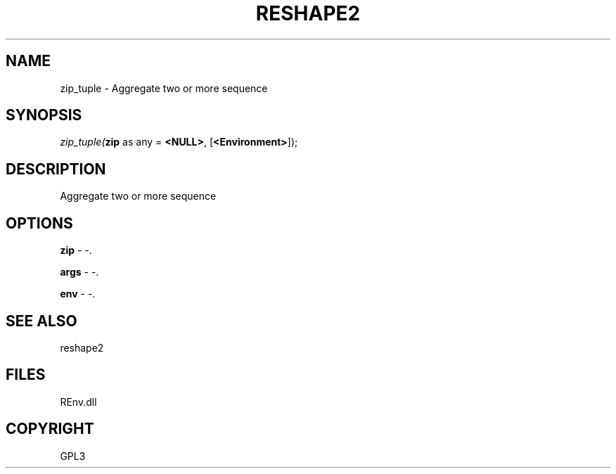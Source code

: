 .\" man page create by R# package system.
.TH RESHAPE2 1 2002-May "zip_tuple" "zip_tuple"
.SH NAME
zip_tuple \- Aggregate two or more sequence
.SH SYNOPSIS
\fIzip_tuple(\fBzip\fR as any = \fB<NULL>\fR, 
..., 
[\fB<Environment>\fR]);\fR
.SH DESCRIPTION
.PP
Aggregate two or more sequence
.PP
.SH OPTIONS
.PP
\fBzip\fB \fR\- -. 
.PP
.PP
\fBargs\fB \fR\- -. 
.PP
.PP
\fBenv\fB \fR\- -. 
.PP
.SH SEE ALSO
reshape2
.SH FILES
.PP
REnv.dll
.PP
.SH COPYRIGHT
GPL3
